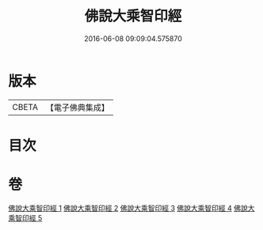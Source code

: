 #+TITLE: 佛說大乘智印經 
#+DATE: 2016-06-08 09:09:04.575870

* 版本
 |     CBETA|【電子佛典集成】|

* 目次

* 卷
[[file:KR6i0271_001.txt][佛說大乘智印經 1]]
[[file:KR6i0271_002.txt][佛說大乘智印經 2]]
[[file:KR6i0271_003.txt][佛說大乘智印經 3]]
[[file:KR6i0271_004.txt][佛說大乘智印經 4]]
[[file:KR6i0271_005.txt][佛說大乘智印經 5]]

